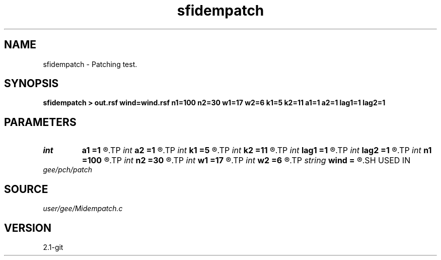 .TH sfidempatch 1  "APRIL 2019" Madagascar "Madagascar Manuals"
.SH NAME
sfidempatch \- Patching test. 
.SH SYNOPSIS
.B sfidempatch > out.rsf wind=wind.rsf n1=100 n2=30 w1=17 w2=6 k1=5 k2=11 a1=1 a2=1 lag1=1 lag2=1
.SH PARAMETERS
.PD 0
.TP
.I int    
.B a1
.B =1
.R  
.TP
.I int    
.B a2
.B =1
.R  
.TP
.I int    
.B k1
.B =5
.R  
.TP
.I int    
.B k2
.B =11
.R  
.TP
.I int    
.B lag1
.B =1
.R  
.TP
.I int    
.B lag2
.B =1
.R  
.TP
.I int    
.B n1
.B =100
.R  
.TP
.I int    
.B n2
.B =30
.R  
.TP
.I int    
.B w1
.B =17
.R  
.TP
.I int    
.B w2
.B =6
.R  
.TP
.I string 
.B wind
.B =
.R  	optional output file for window weight (auxiliary output file name)
.SH USED IN
.TP
.I gee/pch/patch
.SH SOURCE
.I user/gee/Midempatch.c
.SH VERSION
2.1-git
